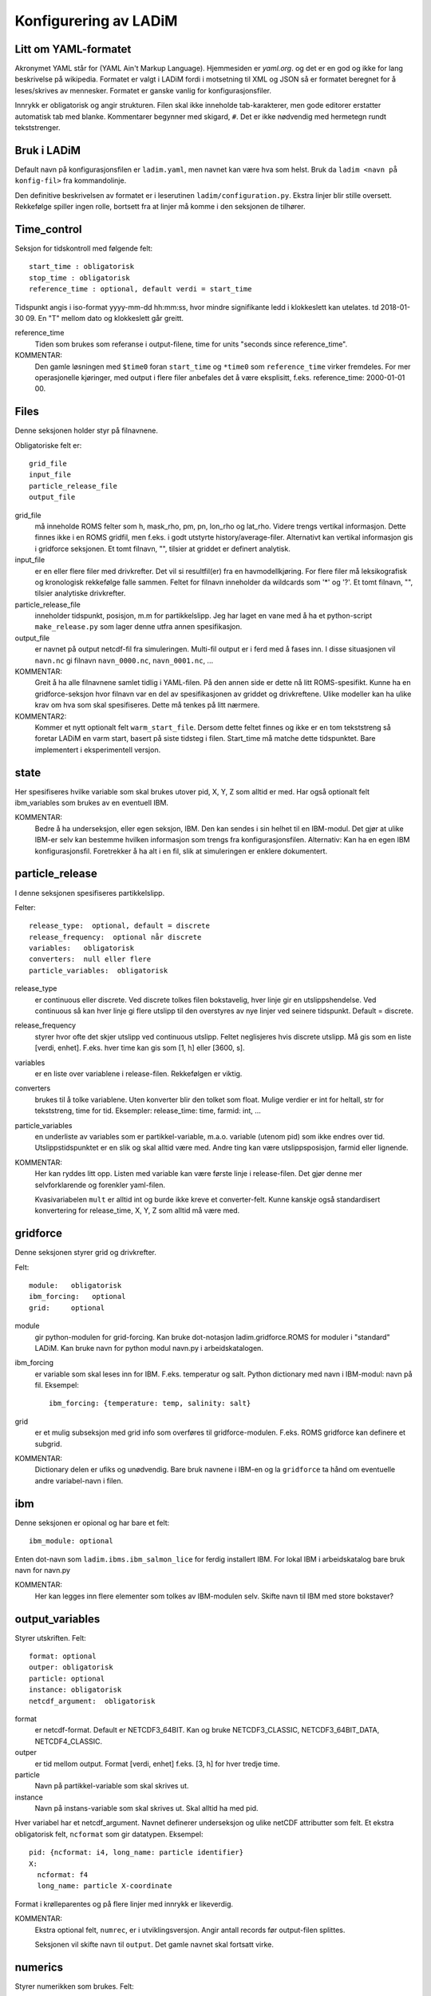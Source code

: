 Konfigurering av LADiM
======================

Litt om YAML-formatet
---------------------

Akronymet YAML står for (YAML Ain't Markup Language). Hjemmesiden er
`yaml.org`. og det er en god og ikke for lang beskrivelse på
wikipedia. Formatet er valgt i LADiM fordi i motsetning til XML og JSON så er
formatet beregnet for å leses/skrives av mennesker. Formatet er ganske vanlig
for konfigurasjonsfiler.

Innrykk er obligatorisk og angir strukturen. Filen skal ikke inneholde
tab-karakterer, men gode editorer erstatter automatisk tab med blanke.
Kommentarer begynner med skigard, ``#``. Det er ikke nødvendig med hermetegn
rundt tekststrenger.

Bruk i LADiM
------------

Default navn på konfigurasjonsfilen er ``ladim.yaml``, men navnet kan være hva
som helst. Bruk da ``ladim <navn på konfig-fil>`` fra kommandolinje.

Den definitive beskrivelsen av formatet er i leserutinen
``ladim/configuration.py``. Ekstra linjer blir stille oversett. Rekkefølge
spiller ingen rolle, bortsett fra at linjer må komme i den seksjonen de
tilhører.

Time_control
------------

Seksjon for tidskontroll med følgende felt::

  start_time : obligatorisk
  stop_time : obligatorisk
  reference_time : optional, default verdi = start_time

Tidspunkt angis i iso-format yyyy-mm-dd hh:mm:ss, hvor mindre signifikante ledd
i klokkeslett kan utelates. td 2018-01-30 09. En "T" mellom dato og klokkeslett
går greitt.

reference_time
  Tiden som brukes som referanse i output-filene, time for
  units "seconds since reference_time".

KOMMENTAR:
  Den gamle løsningen med ``$time0`` foran ``start_time`` og ``*time0`` som
  ``reference_time`` virker fremdeles. For mer operasjonelle kjøringer, med
  output i flere filer anbefales det å være eksplisitt, f.eks. reference_time:
  2000-01-01 00.



Files
-----

Denne seksjonen holder styr på filnavnene.

Obligatoriske felt er::

  grid_file
  input_file
  particle_release_file
  output_file

grid_file
  må inneholde ROMS felter som h, mask_rho, pm, pn, lon_rho og lat_rho.
  Videre trengs vertikal informasjon. Dette finnes ikke i en ROMS gridfil, men
  f.eks. i godt utstyrte history/average-filer. Alternativt kan vertikal
  informasjon gis i gridforce seksjonen.  Et tomt filnavn, "", tilsier at
  griddet er definert analytisk.

input_file
  er en eller flere filer med drivkrefter. Det vil si resultfil(er) fra en
  havmodellkjøring. For flere filer må leksikografisk og kronologisk rekkefølge
  falle sammen. Feltet for filnavn  inneholder da wildcards som '*' og '?'. Et
  tomt filnavn, "", tilsier analytiske drivkrefter.

particle_release_file
  inneholder tidspunkt, posisjon, m.m for partikkelslipp. Jeg har laget en vane
  med å ha et python-script ``make_release.py`` som lager denne utfra annen
  spesifikasjon.

output_file
  er navnet på output netcdf-fil fra simuleringen. Multi-fil output
  er i ferd med å fases inn. I disse situasjonen vil ``navn.nc`` gi filnavn
  ``navn_0000.nc``, ``navn_0001.nc``, ...

KOMMENTAR:
  Greit å ha alle filnavnene samlet tidlig i YAML-filen. På den annen side er
  dette nå litt ROMS-spesifikt. Kunne ha en gridforce-seksjon hvor filnavn var
  en del av spesifikasjonen av griddet og drivkreftene. Ulike modeller kan ha
  ulike krav om hva som skal spesifiseres. Dette må tenkes på litt nærmere.

KOMMENTAR2:
  Kommer et nytt optionalt felt ``warm_start_file``. Dersom dette feltet finnes
  og ikke er en tom tekststreng så foretar LADiM en varm start, basert på siste tidsteg i filen. Start_time må matche dette tidspunktet. Bare implementert i eksperimentell versjon.


state
-----

Her spesifiseres hvilke variable som skal brukes utover pid, X, Y, Z som alltid
er med. Har også optionalt felt ibm_variables som brukes av en eventuell IBM.

KOMMENTAR:
  Bedre å ha underseksjon, eller egen seksjon, IBM. Den kan sendes i sin helhet
  til en IBM-modul. Det gjør at ulike IBM-er selv kan bestemme hvilken
  informasjon som trengs fra konfigurasjonsfilen. Alternativ: Kan ha en egen IBM
  konfigurasjonsfil. Foretrekker å ha alt i en fil, slik at simuleringen er
  enklere dokumentert.

particle_release
----------------

I denne seksjonen spesifiseres partikkelslipp.

Felter::

  release_type:  optional, default = discrete
  release_frequency:  optional når discrete
  variables:   obligatorisk
  converters:  null eller flere
  particle_variables:  obligatorisk

release_type
  er continuous eller discrete. Ved discrete tolkes filen bokstavelig, hver
  linje gir en utslippshendelse. Ved continuous så kan hver linje gi flere
  utslipp til den overstyres av nye linjer ved seinere tidspunkt. Default =
  discrete.

release_frequency
  styrer hvor ofte det skjer utslipp ved continuous utslipp.
  Feltet neglisjeres hvis discrete utslipp. Må gis som en liste [verdi, enhet].
  F.eks. hver time kan gis som [1, h] eller [3600, s].

variables
  er en liste over variablene i release-filen. Rekkefølgen er viktig.

converters
  brukes til å tolke variablene. Uten konverter blir den tolket som
  float. Mulige verdier er int for heltall, str for tekststreng, time for tid.
  Eksempler: release_time: time, farmid: int, ...

particle_variables
  en underliste av variables som er partikkel-variable, m.a.o. variable (utenom
  pid) som ikke endres over tid. Utslippstidspunktet er en slik og skal alltid
  være med. Andre ting kan være utslippsposisjon, farmid eller lignende.

KOMMENTAR:
  Her kan ryddes litt opp. Listen med variable kan være første linje i release-filen. Det gjør denne mer selvforklarende og forenkler yaml-filen.

  Kvasivariabelen ``mult`` er alltid int og burde ikke kreve et converter-felt.
  Kunne kanskje også standardisert konvertering for release_time, X, Y, Z som alltid må være med.

gridforce
---------

Denne seksjonen styrer grid og drivkrefter.

Felt::

  module:   obligatorisk
  ibm_forcing:   optional
  grid:     optional

module
  gir python-modulen for grid-forcing. Kan bruke dot-notasjon
  ladim.gridforce.ROMS for moduler i "standard" LADiM. Kan bruke navn for
  python modul navn.py i arbeidskatalogen.

ibm_forcing
  er variable som skal leses inn for IBM. F.eks. temperatur og salt. Python
  dictionary med navn i IBM-modul: navn på fil. Eksempel::

    ibm_forcing: {temperature: temp, salinity: salt}

grid
  er et mulig subseksjon med grid info som overføres til gridforce-modulen.
  F.eks. ROMS gridforce kan definere et subgrid.

KOMMENTAR:
  Dictionary delen er ufiks og unødvendig. Bare bruk navnene i IBM-en og la
  ``gridforce`` ta hånd om eventuelle andre variabel-navn i filen.

ibm
---

Denne seksjonen er opional og har bare et felt::

  ibm_module: optional

Enten dot-navn som ``ladim.ibms.ibm_salmon_lice`` for ferdig installert IBM.
For lokal IBM i arbeidskatalog bare bruk navn for navn.py

KOMMENTAR:
  Her kan legges inn flere elementer som tolkes av IBM-modulen selv. Skifte
  navn til IBM med store bokstaver?

output_variables
----------------

Styrer utskriften. Felt::

  format: optional
  outper: obligatorisk
  particle: optional
  instance: obligatorisk
  netcdf_argument:  obligatorisk

format
  er netcdf-format. Default er NETCDF3_64BIT. Kan og bruke
  NETCDF3_CLASSIC, NETCDF3_64BIT_DATA, NETCDF4_CLASSIC.

outper
  er tid mellom output. Format [verdi, enhet] f.eks. [3, h] for hver
  tredje time.

particle
  Navn på partikkel-variable som skal skrives ut.

instance
  Navn på instans-variable som skal skrives ut. Skal alltid ha med pid.

Hver variabel har et netcdf_argument. Navnet definerer underseksjon og ulike
netCDF attributter som felt. Et ekstra obligatorisk felt, ``ncformat`` som gir
datatypen. Eksempel::

      pid: {ncformat: i4, long_name: particle identifier}
      X:
        ncformat: f4
        long_name: particle X-coordinate

Format i krølleparentes og på flere linjer med innrykk er likeverdig.

KOMMENTAR:
  Ekstra optional felt, ``numrec``, er i utviklingsversjon. Angir antall
  records før output-filen splittes.

  Seksjonen vil skifte navn til ``output``. Det gamle navnet skal fortsatt
  virke.



numerics
--------

Styrer numerikken som brukes. Felt::

  dt:   obligatorisk
  advection:  obligatorisk
  diffusion:  optional

dt
  er modellens tidskritt. Format [verdi, enhet]

advection
  angir adveksjonsalgoritme. EF, RK2 eller RK4 for Euler-Forward,
  Runge-Kutta av ulik orden.

diffusion
  angir et konstand diffusjonsnivå. Verdi = 0 eller at feltet mangler skrur av
  diffusjonen.

KOMMENTAR:
  Ønske om å kunne ha inn variabel diffusivitet i rom og tid. Kan
  f.eks. ha inn et filnavn for å hente. Evt. beregne utfra turbulensverdier i
  havmodellen. Litt vanskelig å finne noe generelt å ha her.



